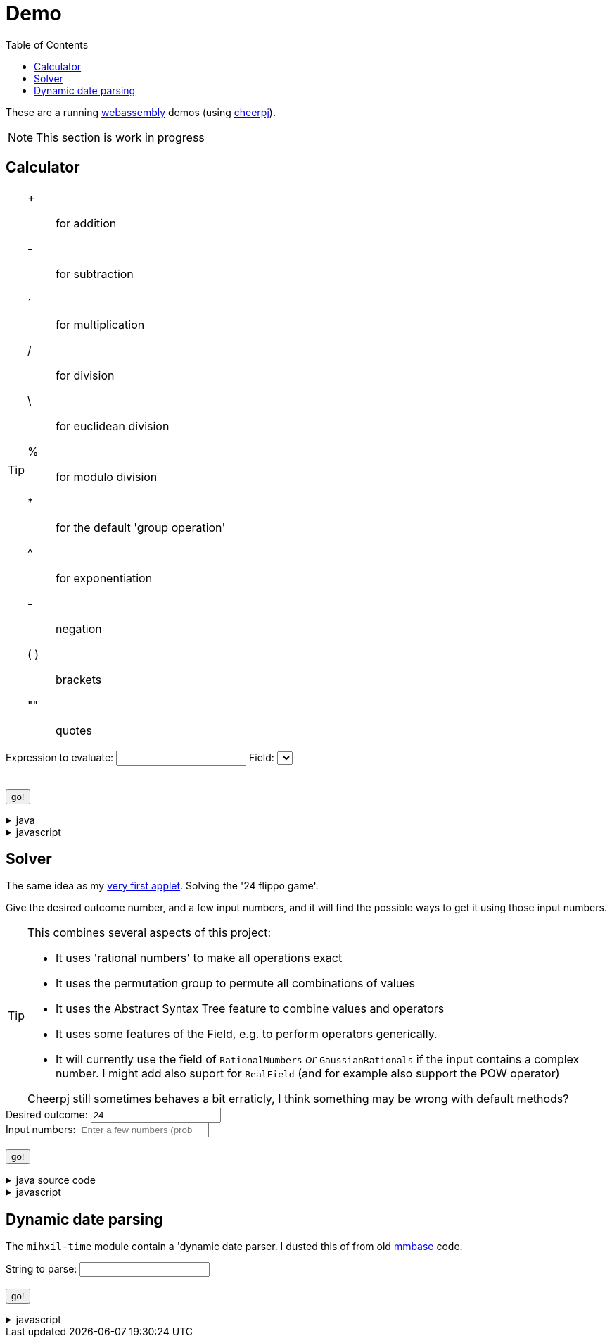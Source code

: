 // DO NOT EDIT THIS FILE IT IS GENERATED!!
[#demo_section]
= Demo
:docinfo: private
:source-highlighter: coderay
:toc:

These are a running link:https://webassembly.org/[webassembly] demos (using link:https://cheerpj.com/docs/getting-started/Java-library[cheerpj]).


[NOTE]
====
This section is work in progress
====

:leveloffset: +1

[#demo_calculator]
[.tips-aside]
= Calculator


[TIP]
====
[#calculator_operators]
+:: for addition
-:: for subtraction
⋅:: for multiplication
/:: for division
\:: for euclidean division
%:: for modulo division
*:: for the default 'group operation'
^:: for exponentiation

[#calculator_unary_operator]
-:: negation

[#calculator_special]
( ):: brackets
"":: quotes

====

++++
<form id="calculator" class="demo">
  <label for="calculator_toparse">Expression to evaluate: <span class="help"></span></label> <input type="text" id="calculator_toparse"  list="calculator_toparse-examples" value="" />
   <datalist id="calculator_toparse-examples">
   <!-- filled by calculator.js -->
   </datalist>
   <label for="calculator_field">Field:</label>
   <select id="calculator_field"  >
   <!-- filled by calculator.js -->
   </select>
   <div class="help"></div>
   <br />
  <output id="calculator_output" for="calculator_toparse"> </output>
  <br />
  <button name="submit">go!</button>
</form>
++++

[%collapsible, title=java]
====
This is the source code for the above.
[source,java]
----

@Getter
public  enum FieldInformation {
    rational(RationalNumbers.INSTANCE, "1 + 2", "1 + 3/5"),
    real(RealField.INSTANCE, "1 + 2", "1 + 3/5", "sin(𝜋/2)", "sqr(𝜑) - 𝜑"),
    bigdecimal(BigDecimalField.INSTANCE, "1 + 2", "1 + 3/5", "sin(𝜋/2)"),
    gaussian(GaussianRationals.INSTANCE, "1 + 2", "1 + 3/5", "\"1 + 2i\" ⋅ 8i"),
    complex(ComplexNumbers.INSTANCE, "1 + 2", "1 + 3/5", "sin(𝜋/2)", "exp(-i ⋅ 𝜋)", "\"2 + 3i\" ⋅ i"),
    bigcomplex(BigComplexNumbers.INSTANCE, "1 + 2", "1 + 3/5", "\"1 + 2i\" ⋅ 8i"),
    quaternions(Quaternions.of(RationalNumbers.INSTANCE),
        "1 + 2", "1 + 3/5", "\"1 + 2i + 3j + 4k\" ⋅ 8i"),
    quaternions_bigdecimal(Quaternions.of(BigDecimalField.INSTANCE),
        "1 + 2", "1 + 3/5", "\"1 + 2i + 3j + 4k\" ⋅ 8i"),
    integers(Integers.INSTANCE, "4 ⋅ 7", "9 - 3"),
    modulo10(ModuloRing.of(10), "4 ⋅ 7", "9 - 3"),
    modulo13(ModuloField.of(13), "10 ⋅ 7", "10 - 3", "12 ⋅ 6 / 4"),
    natural(NaturalNumbers.INSTANCE, "10 ⋅ 7", "10 - 3", "12 ⋅ 6 / 4"),
    even(EvenIntegers.INSTANCE, "10 ⋅ 8", "10 - 4"),
    squares(Squares.INSTANCE, "2 ⋅ 9"),

    klein(KleinGroup.INSTANCE,
        "a * b * c * e",
        "a * b"
    ),
    quaterniongroup(QuaternionGroup.INSTANCE, "i", "e" ),
    dihedral3(DihedralGroup.D3,
        "r1 * r2",
        "s0 * r1 * s0"
    ),
    dihedral4(DihedralGroup.of(4),
        "r1 * r2",
        "s0 * r1 * s0 * s3"
    )
    ;

    private final Magma<?> field;
    private final String[] examples;
    private final String[] elements;
    private final String[] binaryOperators;
    private final String[] unaryOperators;

    private final boolean finite;

    FieldInformation(Magma<?> field, String... examples) {
        this.field = field;
        this.finite = field.isFinite();
        this.examples = examples;
        this.elements = elements(field);
        this.binaryOperators = field.getSupportedOperators()
            .stream()
            .map(AlgebraicBinaryOperator::getSymbol)
            .toArray(String[]::new);

        this.unaryOperators = field.getSupportedUnaryOperators()
            .stream()
            .map(AlgebraicUnaryOperator::getSymbol)
            .toArray(String[]::new);

        log.fine("Created %s, operators: %s, unary: %s examples: %s, elements: %s".formatted(field,
            List.of(binaryOperators),
            List.of(unaryOperators),
            List.of(examples), List.of(elements)));
    }

    public static String[] elements(Magma<?> field) {
        Set<String> elements = new LinkedHashSet<>(field.getConstants().keySet());
        if (field.getCardinality().isCountable() && field instanceof  Streamable<?> streamable) {
            streamable.stream().limit(100).map(Object::toString).forEach(elements::add);
        }
        return elements.toArray(new String[0]);
    }

    public String getDescription() {
        return field.getClass().getSimpleName() + " " + field;
    }

    public String getHelp() {
        return field.getDescription().orElse(null);
    }
}



public static String eval(final String expression, final String field) {
    try (var r = ConfigurationService.setConfiguration(cb -> cb
        .configure(UncertaintyConfiguration.class,
            (ub) -> ub.withNotation(ROUND_VALUE))
        .configure(MathContextConfiguration.class,
            (mc) -> mc.withContext(new MathContext(Utils.PI.length())))
    )) {
        var f = FieldInformation.valueOf(field).getField();

        log.fine(() -> "Evaluating expression in %s: %s. Binary: %s, Unary: %s".formatted(f, expression, f.getSupportedOperators(), f.getSupportedUnaryOperators()));
        if (f.getSupportedOperators().isEmpty()) {
            log.log(Level.SEVERE,  "Supported operators is empty for " + f);
        }
        var parsedExpression = AST.parse(expression, f);
        log.fine(() -> "Parsed expression: %s".formatted( parsedExpression));
        var result = parsedExpression.eval();
        var resultAsString = result.toString();
        log.info(() -> "Result: %s = %s".formatted(expression, resultAsString));
        return resultAsString;
    } catch (Throwable ex) {
        log.log(Level.SEVERE,  ex.getClass() + " " + ex.getMessage(), ex);
        throw ex;
    } finally {
        log.finer("Ready evaluation");
    }
}
----
====
[%collapsible, title=javascript]
====
This is the source code for the above.
[source,javascript]
----
    constructor() {
        super('#calculator', 'org.meeuw.math.demo.Calculator');
        this.input = this.form.querySelector('input');
        this.field = this.form.querySelector('select');
        this.inputDataList= this.form.querySelector('datalist');
        this.information = null;
    }

    insert(string) {
        const input = this.input;
        const start = input.selectionStart;
        const end = input.selectionEnd;
        const value = input.value;
        input.value = value.slice(0, start) + string + value.slice(end);
        input.setSelectionRange(start + string.length, start + string.length);
        input.focus();
    }

    async setupForm() {
        await super.setupForm();
        this.form.addEventListener('beforeinput', async (e) => {
            this.form.querySelector("span.help").innerHTML = '';
            if (e.data === '=') {
                console.log(this.input.value);
                e.preventDefault();
                e.stopImmediatePropagation();
                await this.handleSubmit();
            }
             if (e.data === '*') {
                 this.form.querySelector("span.help").innerHTML = "to type * use ;";
                 e.preventDefault();
                 e.stopImmediatePropagation();
                 this.insert('⋅')
             }
            if (e.data === ';') {
                 e.preventDefault();
                 e.stopImmediatePropagation();
                 this.insert('*')
             }
        });
    }

    async onInView(Calculator){

        await super.onInView(Calculator);
        // using the field information to update the example per field
        if (this.information === null) {
            this.information = {};
            const fi = await (await BaseClass.cj)['org.meeuw.math.demo.Calculator$FieldInformation'];
            const values = await fi.values();

            for (let i = 0; i < values.length; i++) {
                const value = await values[i];
                const elements = await value.getElements();
                let awaitedElements = null;
                if (elements) {
                    awaitedElements = [];
                    for (let j = 0; j < elements.length; j++) {
                        const span = document.createElement('span');
                        span.classList.add('element');
                        span.textContent = await elements[j];
                        span.onclick = async e => {
                            this.insert(e.target.textContent);
                        };
                        awaitedElements[j] = span;
                    }
                }
                this.information[await values[i].name()] = {
                    examples: await BaseClass.awaitedArray(value.getExamples()),
                    elements: awaitedElements,
                    binaryOperators: await BaseClass.awaitedArray(value.getBinaryOperators()),
                    unaryOperators: await BaseClass.awaitedArray(value.getUnaryOperators()),
                    finite: await value.isFinite(),
                    description: await value.getDescription(),
                    help: await value.getHelp()
                };
            }
            console.log(JSON.stringify(this.information));
        }
        await this.updateFieldList();
        this.field.addEventListener('change', () => {
            this.updateDataList();
            this.updateHelp();
            this.updateOperators();

        });
        await this.updateDataList();
        await this.updateHelp();
        await this.updateOperators();


    }

    updateFieldList() {
        for (const [key, value] of Object.entries(this.information)) {

            const option = document.createElement('option');
            option.value = key;
            option.text = value.description;
            this.field.appendChild(option);
        }
    }

    async updateDataList() {
        const selectedField = this.field.value;
        const information = this.information[selectedField];
        if (information) {
            this.inputDataList.innerHTML = '';
            for (const example of information.examples) {
                const option = document.createElement('option');
                option.value = example;
                this.inputDataList.appendChild(option);
            }
            console.log("Updated data list for", selectedField, information.examples);
        }
    }
    async updateHelp() {
        const fieldInformation =  this.information[this.field.value];
        const div = this.field.parentNode.querySelector("div.help");
        div.innerHTML = '';
        let help = fieldInformation.help;
        if (help) {
            div.appendChild(document.createTextNode(help));
        }
        const elements = this.information[this.field.value].elements;
        if (elements) {
            div.appendChild(document.createElement("br"));
            div.appendChild(document.createTextNode("elements: "));
            elements.forEach(element => {
                div.appendChild(element);
            })
            if (!fieldInformation.finite) {
                div.appendChild(document.createTextNode("... infinitely many more"));
            }
        }
    }
    operatorDts(dl, operators) {
        const list = dl.querySelectorAll("dt");
        const symbolsInList = Array.from(list).map(e => e.textContent.trim());
        const unmatchedOperators = operators.filter(op => !symbolsInList.includes(op));
        unmatchedOperators.forEach(op => {
            const dt = document.createElement("dt");
            dt.classList.add('hdlist1');
            dt.textContent = op;
            dl.appendChild(dt);
            const dd = document.createElement("dd");
            dl.appendChild(dd);
        });
        for (const e of dl.querySelectorAll("dt")) {
            const symbol = e.textContent.trim();
            const title = e.nextElementSibling.textContent;
            if (!e.hasAttribute("original-display")) {
                e.setAttribute("original-display", window.getComputedStyle(e).display);
                e.onclick = async e => {
                    this.insert(e.target.textContent);
                };
            }
            if (!operators.includes(symbol)) {
                e.style.display = 'none';
                e.nextElementSibling.hidden = true;
            } else {
                e.title = title;
                e.style.display = e.getAttribute("original-display");
                e.nextElementSibling.hidden = false;
            }
        }
    }

    async updateOperators() {
        const fieldInformation =  this.information[this.field.value];
        const operators = fieldInformation.binaryOperators;
        this.operatorDts(document.querySelector("#calculator_operators dl"), operators);
        const unaryOperators = fieldInformation.unaryOperators;
        this.operatorDts(document.querySelector("#calculator_unary_operator dl"), unaryOperators);
    }

    async onSubmit(Calculator) {
        this.output.value = '';
        this.textContent = "executing..";
        //console.log("evaluating", this.input.value, "for", this.field.value);
        this.output.value = await Calculator.eval(
            this.input.value, this.field.value
        );
    }

}
----
====

:leveloffset!:

:leveloffset: +1

[#demo_solver]
[.tips-aside]
= Solver

The same idea as my link:https://meeuw.org/flippo/flippo.html[very first applet]. Solving the '24 flippo game'.

Give the desired outcome number, and a few input numbers, and it will find the possible ways to get it using those input numbers.

[TIP]
====
This combines several aspects of this project:

- It uses 'rational numbers' to make all operations exact
- It uses the permutation group to permute all combinations of values
- It uses the Abstract Syntax Tree feature to combine values and operators
- It uses some features of the Field, e.g. to perform operators generically.
- It will currently use the field of `RationalNumbers` _or_ `GaussianRationals` if the input contains a complex number. I might add also suport for `RealField` (and for example also support the POW operator)

Cheerpj still sometimes behaves a bit erraticly, I think something may be wrong with default methods?
====

++++
<form id="solver" class="demo">
  <label for="solver_outcome">Desired outcome:</label>
  <input type="text"
         required="required"
         id="solver_outcome"  list="solver_outcome-examples"
         data-parser="parseOutcome"
         data-error-message="enter one (fractional) number"
         value="24"/>
  <datalist id="solver_outcome-examples">
     <option value="24">the original 24 game value</option>
     <option value="4 1/3">fractions are allowed</option>
     <option value="41"></option>
     <option value="120">a nicer value for 5 input numbers</option>
   </datalist>
   <br />
  <label for="solver_input">Input numbers:</label>
  <input type="text" id="solver_input"
         list="solver_input-examples"
         required="required"
         placeholder="Enter a few numbers (probably no more than 5)"
          data-parser="parseInput"
          data-error-message="enter one or more (fractional) numbers"
         />
   <datalist id="solver_input-examples">
     <option value="8 8 3 3">a hard one to make 24 with</option>
     <option value="4 7 7 7 8" >a hard one to make 120 with</option>

   </datalist>
  <br />
  <output id="solver_output"  for="solver_result solver_numbers"> </output>
  <br />
  <button name="submit">go!</button>
</form>
++++

[%collapsible, title=java source code]
====
This is the source code for the above.
[source,java]
----
package org.meeuw.math.demo;

import lombok.Getter;
import lombok.extern.java.Log;

import java.util.*;
import java.util.concurrent.atomic.AtomicLong;
import java.util.stream.Stream;

import org.meeuw.math.abstractalgebra.Ring;
import org.meeuw.math.abstractalgebra.RingElement;
import org.meeuw.math.abstractalgebra.complex.GaussianRationals;
import org.meeuw.math.abstractalgebra.permutations.PermutationGroup;
import org.meeuw.math.abstractalgebra.quaternions.Quaternions;
import org.meeuw.math.abstractalgebra.rationalnumbers.RationalNumbers;
import org.meeuw.math.arithmetic.ast.*;
import org.meeuw.math.exceptions.MathException;
import org.meeuw.math.exceptions.NotParsable;
import org.meeuw.math.operators.AlgebraicBinaryOperator;

import static org.meeuw.math.CollectionUtils.navigableSet;
import static org.meeuw.math.operators.BasicAlgebraicBinaryOperator.*;

/**
 * A tool to evaluate all possible expressions (of a certain number of rational numbers) (and check if it equals a certain value)
 */
@Log
public  class Solver<E extends RingElement<E>> {
    private static final NavigableSet<AlgebraicBinaryOperator> OPERATORS = navigableSet(
        ADDITION, SUBTRACTION, MULTIPLICATION, DIVISION
    );

    private final AtomicLong tries = new AtomicLong();

    @Getter
    private final Ring<E> structure;

    public Solver(Ring<E> structure) {
        this.structure = structure;
    }

    @SafeVarargs
    public final Stream<Expression<E>> stream(E... set) {
        PermutationGroup permutations = PermutationGroup.ofDegree(set.length);

        return permutations.stream()
            .map(permutation -> permutation.permute(set))
            .map(List::of)
            .distinct()
            .flatMap(permuted ->
                AST.stream(
                    permuted,
                    OPERATORS
                )
            )
            .map( e -> e.canonize(structure))
            .distinct()
            .peek(e -> tries.getAndIncrement());
    }



    public Stream<EvaluatedExpression<E>> evaledStream(E... set) {
        return stream(set)
            .map(e -> {
                try {
                    E evaled = e.eval();
                    return new EvaluatedExpression<>(e, evaled);
                } catch (MathException ex) {
                    return null;
                }
            })
            .filter(Objects::nonNull);
    }

    /**
     *
     */
    public  static <E extends RingElement<E>> SolverResult solve(Ring<E> structure, String outcomeString, String inputStrings) {

        ParseResult<E> outcome = parseOutcome(structure, outcomeString);
        ParseResult<E[]> input = parseInput(structure, inputStrings);
        if (outcome.success() && input.success()) {
            return solve(structure, outcome.result(), input.result());
        } else {
            throw new NotParsable(outcome.error() + "/" + input.error());
        }
    }

    public  static <E extends RingElement<E>> SolverResult solve(Ring<E> structure, E outcome, E[] input) {

        Solver<E> solver = new Solver<>(structure);
        AtomicLong matches = new AtomicLong();
        log.info(() -> "Solving input " + List.of(input) + " for " + outcome + " ( in field " + structure + ")");

        return new SolverResult(solver.evaledStream(input)
            .filter(e ->
                e.result().eq(outcome)
            ).peek(e -> matches.getAndIncrement())
            .map(EvaluatedExpression::toString),
            solver.tries, matches, structure);
    }

    public static <F extends RingElement<F>> ParseResult<F> parseOutcome(Ring<F> field, String outcomeString) {
        log.info(() -> "Parsing input " + outcomeString + " in field " + field);

        String resultError = null;
        F result;
        try {
            result = field.fromString(outcomeString);
        } catch (NotParsable pe) {
            result = null;
            resultError = pe.getMessage();
        }
        return new ParseResult<F>(outcomeString, result, resultError);
    }
    public static <F extends RingElement<F>> ParseResult<F[]> parseInput(Ring<F> field, String inputStrings) {
        log.info(() -> "Parsing input " + inputStrings + " in field " + field);

        String inputError = null;

        String[] input = inputStrings.split("\\s+");
        F[] set = field.newArray(input.length);
        try {
            for (int i = 0; i < set.length; i++) {
                set[i] = field.fromString(input[i]);
            }
        } catch (NotParsable pe) {
            inputError = pe.getMessage();
        }
        return new ParseResult<>(inputStrings, set, inputError);
    }

    public static Ring<?> algebraicStructureFor(String outcomeString, String input) {
        log.info(() -> "Determining algebraic structure for outcome " + outcomeString + " and input " + input);
        if (outcomeString.matches(".*[jk].*") || input.matches(".*[jk].*")) {
            return Quaternions.of(RationalNumbers.INSTANCE);
        } else if (outcomeString.contains("i") || input.contains("i")) {
            return GaussianRationals.INSTANCE;
        } else {
            return RationalNumbers.INSTANCE;
        }
    }


    public record SolverResult(Stream<String> stream, AtomicLong tries, AtomicLong matches, Ring<?> field) {


    }

    public static void main(String[] integers) {
        if (integers.length < 3) {
            System.out.println();
            System.exit(1);
        }
        String resultString = integers[0];
        String inputStrings = String.join(" ", Arrays.copyOfRange(integers, 1, integers.length));

        Ring<?> field = algebraicStructureFor(resultString, inputStrings);
        SolverResult solverResult = Solver.solve(field, resultString, inputStrings);
        solverResult.stream().forEach(System.out::println);
        System.out.println("ready, found " + solverResult.matches().get() + ", tried " + solverResult.tries.get() + ", field " + solverResult.field().toString());
    }
}
----
====
[%collapsible, title=javascript]
====
This is the source code for the above.
[source,javascript]
----


    async onSubmit(Solver) {
        this.output.value += "using: " + await (this.model.field).toString();
        const solverResult = await Solver.solve(
            this.model.field, this.outcome.value, this.input.value
            );

        const stream = await solverResult.stream();
        const lines = await stream.toArray();
        for (let i = 0; i < lines.length; i++) {
            this.output.value += "\n" + await lines[i].toString();
        }
        const tries = await (await solverResult.tries()).get();
        const matches = await (await solverResult.matches()).get();
        this.output.value += `\nFound: ${matches}`;
        this.output.value += `\nTried: ${tries}`;
    }
}
----
====

:leveloffset!:

:leveloffset: +1

[#demo_dynamicdate]
= Dynamic date parsing

The `mihxil-time` module contain a 'dynamic date parser. I dusted this of from old link:mmbase.org[mmbase] code.

// tag::body[]

++++
<form id="dynamicdate" class="demo">
  <label for="dynamicdate_toparse">String to parse:</label> <input type="text" id="dynamicdate_toparse"  list="dynamicdate_toparse-examples" value="" />
   <datalist id="dynamicdate_toparse-examples">
    <option value="0"></option>
    <option value="10000"></option>
    <option value="-10000"></option>
    <option value="+1000"></option>
    <option value="1973-05-03"></option>
    <option value="2006-05-09"></option>
    <option value="-3-12-25"></option>
    <option value="2000-01-01 16:00"></option>
    <option value="TZUTC 2001-01-01 16:00"></option>
    <option value="today 12:34:56.789"></option>
    <option value="now"></option>
    <option value="today"></option>
    <option value="tomorrow"></option>
    <option value="now + 10 minute"></option>
    <option value="today + 5 day"></option>
    <option value="now this year"></option>
    <option value="next august"></option>
    <option value="today + 6 month next august"></option>
    <option value="tomonth"></option>
    <option value="borreltijd"></option>
    <option value="today + 5 dayish"></option>
    <option value="yesteryear"></option>
    <option value="mondayish"></option>
    <option value="duration + 5 minute"></option>
    <option value="duration + 100 year"></option>
    <option value="TZUTC today noon"></option>
    <option value="TZEurope/Amsterdam today noon"></option>
    <option value="TZUTC today"></option>
    <option value="TZEurope/Amsterdam today"></option>
    <option value="TZ UTC today noon"></option>
    <option value="TZ Europe/Amsterdam today noon"></option>
    <option value="TZ UTC today"></option>
    <option value="TZ Europe/Amsterdam today"></option>
    <option value="TZ Europe/Amsterdam -1000"></option>
    <option value="today 6 oclock"></option>
    <option value="today 23 oclock"></option>
    <option value="today 43 oclock"></option>
    <option value="tosecond"></option>
    <option value="tominute"></option>
    <option value="tohour"></option>
    <option value="today"></option>
    <option value="previous monday"></option>
    <option value="tomonth"></option>
    <option value="toyear"></option>
    <option value="tocentury"></option>
    <option value="tocentury_pedantic"></option>
    <option value="toera"></option>
    <option value="toweek"></option>
    <option value="now this second"></option>
    <option value="now this minute"></option>
    <option value="now this hour"></option>
    <option value="now this day"></option>
    <option value="today previous monday"></option>
    <option value="now this month"></option>
    <option value="now this year"></option>
    <option value="now this century"></option>
    <option value="now this era"></option>
    <option value="now - 15 year this century"></option>
    <option value="now - 20 year this century_pedantic"></option>
    <option value="today + 2 century"></option>
    <option value="toera - 1 minute"></option>
    <option value="this july"></option>
    <option value="previous july"></option>
    <option value="next july"></option>
    <option value="this sunday"></option>
    <option value="previous sunday"></option>
    <option value="next sunday"></option>
    <option value="2009-W01-01"></option>
    <option value="2009-W53-7"></option>
    <option value="2006-123"></option>
    <option value="2005-01-01 this monday"></option>
    <option value="next year"></option>
    <option value="&quot;spring&quot;"></option>
    <option value="next year &quot;spring&quot;"></option>
    <option value="&quot;easter sunday&quot;"></option>
   </datalist>
   <br />
  <output id="dynamicdate_output" for="dynamicdate_toparse"> </output>
  <br />
  <button name="submit">go!</button>
</form>
++++

[%collapsible, title=javascript]
====
This is the source code for the above.
[source,javascript]
----

async onSubmit(DynamicDateTime){
    try {
        const parser = await new DynamicDateTime();
        const parseResult = await parser.applyWithException(this.form.querySelector("#dynamicdate_toparse").value);
        this.output.value = await parseResult.toString();
    } catch (error) {
        console.log(error);
    }

}

----
====

//end::body[]

:leveloffset!:
